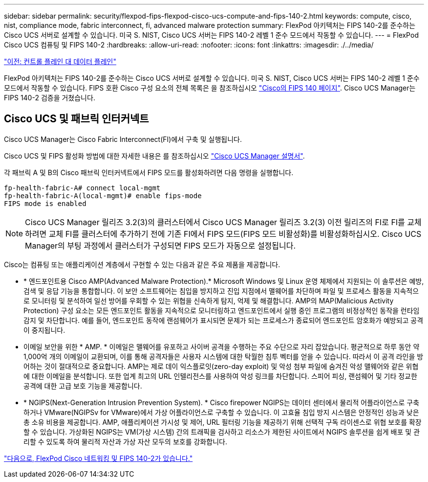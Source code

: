 ---
sidebar: sidebar 
permalink: security/flexpod-fips-flexpod-cisco-ucs-compute-and-fips-140-2.html 
keywords: compute, cisco, nist, compliance mode, fabric interconnect, fi, advanced malware protection 
summary: FlexPod 아키텍처는 FIPS 140-2를 준수하는 Cisco UCS 서버로 설계할 수 있습니다. 미국 S. NIST, Cisco UCS 서버는 FIPS 140-2 레벨 1 준수 모드에서 작동할 수 있습니다. 
---
= FlexPod Cisco UCS 컴퓨팅 및 FIPS 140-2
:hardbreaks:
:allow-uri-read: 
:nofooter: 
:icons: font
:linkattrs: 
:imagesdir: ./../media/


link:flexpod-fips-control-plane-versus-data-plane.html["이전: 컨트롤 플레인 대 데이터 플레인"]

FlexPod 아키텍처는 FIPS 140-2를 준수하는 Cisco UCS 서버로 설계할 수 있습니다. 미국 S. NIST, Cisco UCS 서버는 FIPS 140-2 레벨 1 준수 모드에서 작동할 수 있습니다. FIPS 호환 Cisco 구성 요소의 전체 목록은 을 참조하십시오 https://www.cisco.com/c/en/us/solutions/industries/government/global-government-certifications/fips-140.html?flt0_general-table0=UCSM["Cisco의 FIPS 140 페이지"^]. Cisco UCS Manager는 FIPS 140-2 검증을 거쳤습니다.



== Cisco UCS 및 패브릭 인터커넥트

Cisco UCS Manager는 Cisco Fabric Interconnect(FI)에서 구축 및 실행됩니다.

Cisco UCS 및 FIPS 활성화 방법에 대한 자세한 내용은 를 참조하십시오 https://www.cisco.com/c/en/us/td/docs/unified_computing/ucs/release/notes/CiscoUCSManager-RN-3-2.html["Cisco UCS Manager 설명서"^].

각 패브릭 A 및 B의 Cisco 패브릭 인터커넥트에서 FIPS 모드를 활성화하려면 다음 명령을 실행합니다.

....
fp-health-fabric-A# connect local-mgmt
fp-health-fabric-A(local-mgmt)# enable fips-mode
FIPS mode is enabled
....

NOTE: Cisco UCS Manager 릴리즈 3.2(3)의 클러스터에서 Cisco UCS Manager 릴리즈 3.2(3) 이전 릴리즈의 FI로 FI를 교체하려면 교체 FI를 클러스터에 추가하기 전에 기존 FI에서 FIPS 모드(FIPS 모드 비활성화)를 비활성화하십시오. Cisco UCS Manager의 부팅 과정에서 클러스터가 구성되면 FIPS 모드가 자동으로 설정됩니다.

Cisco는 컴퓨팅 또는 애플리케이션 계층에서 구현할 수 있는 다음과 같은 주요 제품을 제공합니다.

* * 엔드포인트용 Cisco AMP(Advanced Malware Protection).* Microsoft Windows 및 Linux 운영 체제에서 지원되는 이 솔루션은 예방, 검색 및 응답 기능을 통합합니다. 이 보안 소프트웨어는 침입을 방지하고 진입 지점에서 맬웨어를 차단하며 파일 및 프로세스 활동을 지속적으로 모니터링 및 분석하여 일선 방어를 우회할 수 있는 위협을 신속하게 탐지, 억제 및 해결합니다. AMP의 MAP(Malicious Activity Protection) 구성 요소는 모든 엔드포인트 활동을 지속적으로 모니터링하고 엔드포인트에서 실행 중인 프로그램의 비정상적인 동작을 런타임 감지 및 차단합니다. 예를 들어, 엔드포인트 동작에 랜섬웨어가 표시되면 문제가 되는 프로세스가 종료되어 엔드포인트 암호화가 예방되고 공격이 중지됩니다.
* 이메일 보안을 위한 * AMP. * 이메일은 맬웨어를 유포하고 사이버 공격을 수행하는 주요 수단으로 자리 잡았습니다. 평균적으로 하루 동안 약 1,000억 개의 이메일이 교환되며, 이를 통해 공격자들은 사용자 시스템에 대한 탁월한 침투 벡터를 얻을 수 있습니다. 따라서 이 공격 라인을 방어하는 것이 절대적으로 중요합니다. AMP는 제로 데이 익스플로잇(zero-day exploit) 및 악성 첨부 파일에 숨겨진 악성 맬웨어와 같은 위협에 대한 이메일을 분석합니다. 또한 업계 최고의 URL 인텔리전스를 사용하여 악성 링크를 차단합니다. 스피어 피싱, 랜섬웨어 및 기타 정교한 공격에 대한 고급 보호 기능을 제공합니다.
* * NGIPS(Next-Generation Intrusion Prevention System). * Cisco firepower NGIPS는 데이터 센터에서 물리적 어플라이언스로 구축하거나 VMware(NGIPSv for VMware)에서 가상 어플라이언스로 구축할 수 있습니다. 이 고효율 침입 방지 시스템은 안정적인 성능과 낮은 총 소유 비용을 제공합니다. AMP, 애플리케이션 가시성 및 제어, URL 필터링 기능을 제공하기 위해 선택적 구독 라이센스로 위협 보호를 확장할 수 있습니다. 가상화된 NGIPS는 VM(가상 시스템) 간의 트래픽을 검사하고 리소스가 제한된 사이트에서 NGIPS 솔루션을 쉽게 배포 및 관리할 수 있도록 하여 물리적 자산과 가상 자산 모두의 보호를 강화합니다.


link:flexpod-fips-flexpod-cisco-networking-and-fips-140-2.html["다음으로, FlexPod Cisco 네트워킹 및 FIPS 140-2가 있습니다."]
